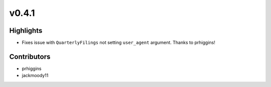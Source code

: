 v0.4.1
------

Highlights
~~~~~~~~~~

- Fixes issue with ``QuarterlyFilings`` not setting ``user_agent`` argument. Thanks to prhiggins!

Contributors
~~~~~~~~~~~~

- prhiggins
- jackmoody11
